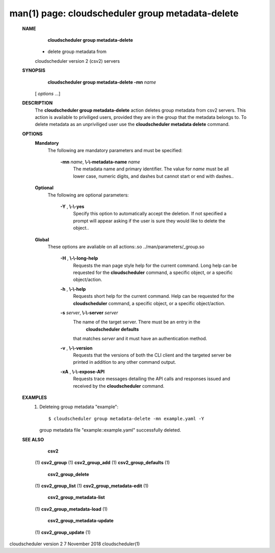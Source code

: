 .. File generated by /hepuser/crlb/Git/cloudscheduler/utilities/cli_doc_to_rst - DO NOT EDIT
..
.. To modify the contents of this file:
..   1. edit the man page file(s) ".../cloudscheduler/cli/man/csv2_group_metadata-delete.1"
..   2. run the utility ".../cloudscheduler/utilities/cli_doc_to_rst"
..

man(1) page: cloudscheduler group metadata-delete
=================================================

 
 
 
 **NAME** 
        **cloudscheduler  group  metadata-delete** 
       -  delete  group  metadata from
       cloudscheduler version 2 (csv2) servers
 
 **SYNOPSIS** 
        **cloudscheduler group metadata-delete -mn**  *name*
       [ *options*
       ...]
 
 **DESCRIPTION** 
       The  **cloudscheduler group metadata-delete** 
       action deletes group  metadata
       from  csv2 servers.  This action is available to priviliged users, 
       provided they are in the group that the metadata belongs  to.   To  delete
       metadata as an unpriviliged user use the  **cloudscheduler metadata delete** 
       command.
 
 **OPTIONS** 
    **Mandatory** 
       The following are mandatory parameters and must be specified:
 
        **-mn**  *name*, **\\-\\-metadata-name**  *name*
              The metadata name and primary identifier.  The  value  for   *name*
              must  be  all  lower case, numeric digits, and dashes but cannot
              start or end with dashes..
 
    **Optional** 
       The following are optional parameters:
 
        **-Y** , **\\-\\-yes** 
              Specify this option to automatically accept  the  deletion.   If
              not  specified  a  prompt will appear asking if the user is sure
              they would like to delete the object..
 
    **Global** 
       These  options  are  avaliable  on   all   actions:.so   
       ../man/parameters/_group.so
 
        **-H** , **\\-\\-long-help** 
              Requests  the man page style help for the current command.  Long
              help can be requested for the  **cloudscheduler** 
              command, a specific
              object, or a specific object/action.
 
        **-h** , **\\-\\-help** 
              Requests  short  help  for  the  current  command.   Help can be
              requested for the  **cloudscheduler** 
              command, a specific object,  or
              a specific object/action.
 
        **-s**  *server*, **\\-\\-server**  *server*
              The  name  of  the target server.  There must be an entry in the
               **cloudscheduler defaults** 
              that matches *server*
              and it must have  an
              authentication method.
 
        **-v** , **\\-\\-version** 
              Requests  that  the versions of both the CLI client and the 
              targeted server be printed in addition to any other command output.
 
        **-xA** , **\\-\\-expose-API** 
              Requests trace messages detailing the API  calls  and  responses
              issued and received by the  **cloudscheduler** 
              command.
 
 **EXAMPLES** 
       1.     Deleteing group metadata "example"::

              $ cloudscheduler group metadata-delete -mn example.yaml -Y
              group metadata file "example::example.yaml" successfully deleted.
 
 **SEE ALSO** 
        **csv2** 
       (1) **csv2_group** 
       (1) **csv2_group_add** 
       (1) **csv2_group_defaults** 
       (1)
        **csv2_group_delete** 
       (1) **csv2_group_list** 
       (1) **csv2_group_metadata-edit** 
       (1)
        **csv2_group_metadata-list** 
       (1) **csv2_group_metadata-load** 
       (1)
        **csv2_group_metadata-update** 
       (1) **csv2_group_update** 
       (1)
 
 
 
cloudscheduler version 2        7 November 2018              cloudscheduler(1)
 
